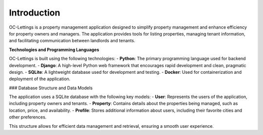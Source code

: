 Introduction
============

OC-Lettings is a property management application designed to simplify property management and enhance efficiency for property owners and managers. The application provides tools for listing properties, managing tenant information, and facilitating communication between landlords and tenants.

**Technologies and Programming Languages**

OC-Lettings is built using the following technologies:
- **Python**: The primary programming language used for backend development.
- **Django**: A high-level Python web framework that encourages rapid development and clean, pragmatic design.
- **SQLite**: A lightweight database used for development and testing.
- **Docker**: Used for containerization and deployment of the application.

### Database Structure and Data Models

The application uses a SQLite database with the following key models:
- **User**: Represents the users of the application, including property owners and tenants.
- **Property**: Contains details about the properties being managed, such as location, price, and availability.
- **Profile**: Stores additional information about users, including their favorite cities and other preferences.

This structure allows for efficient data management and retrieval, ensuring a smooth user experience.